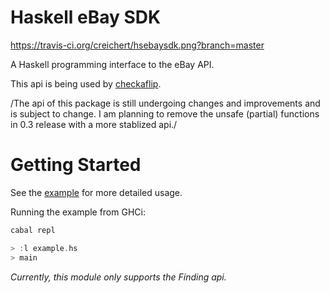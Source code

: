 * Haskell eBay SDK

[[https://travis-ci.org/creichert/hsebaysdk][https://travis-ci.org/creichert/hsebaysdk.png?branch=master]]

A Haskell programming interface to the eBay API.

This api is being used by [[http://checkaflip.com][checkaflip]].

/The api of this package is still undergoing changes and improvements
   and is subject to change. I am planning to remove the unsafe (partial)
   functions in 0.3 release with a more stablized api./

* Getting Started

See the [[https://github.com/creichert/hsebaysdk/blob/master/example.hs][example]] for more detailed usage.

Running the example from GHCi:

#+BEGIN_SRC haskell
    cabal repl
#+END_SRC

#+BEGIN_SRC haskell
    > :l example.hs
    > main
#+END_SRC

/Currently, this module only supports the Finding api./

